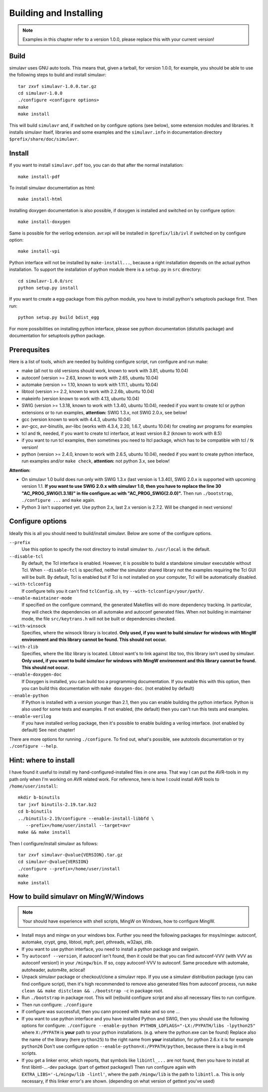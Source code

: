 Building and Installing
=======================

.. note::

  Examples in this chapter refer to a version 1.0.0, please replace this with your
  current version!

Build
-----
  
simulavr uses GNU auto tools. This means that, given a tarball, for
version 1.0.0, for example, you should be able to use the following
steps to build and install simulavr::

  tar zxvf simulavr-1.0.0.tar.gz
  cd simulavr-1.0.0
  ./configure <configure options>
  make
  make install

This will build ``simulavr`` and, if switched on by configure options (see below),
some extension modules and libraries. It installs simulavr itself, libraries and
some examples and the ``simulavr.info`` in documentation directory
``$prefix/share/doc/simulavr``.

Install
-------

If you want to install ``simulavr.pdf`` too, you can do that after the normal
installation::

  make install-pdf

To install simulavr documentation as html::

  make install-html

Installing doxygen documentation is also possible, if doxygen is installed and
switched on by configure option::

  make install-doxygen

Same is possible for the verilog extension. avr.vpi will be installed in
``$prefix/lib/ivl`` if switched on by configure option::

  make install-vpi

Python interface will not be installed by ``make-install...``, because a right
installation depends on the actual python installation. To support the installation
of python module there is a ``setup.py`` in ``src`` directory::

  cd simulavr-1.0.0/src
  python setup.py install

If you want to create a egg-package from this python module, you have to install
python's setuptools package first. Then run::

  python setup.py build bdist_egg

For more possibilities on installing python interface, please see python
documentation (distutils package) and documentation for setuptools python
package.

Prerequsites
------------

Here is a list of tools, which are needed by building configure script, run
configure and run make:

- make (all not to old versions should work, known to work with 3.81, ubuntu 10.04)
- autoconf (version >= 2.63, known to work with 2.65, ubuntu 10.04)
- automake (version >= 1.10, known to work with 1.11.1, ubuntu 10.04)
- libtool (version >= 2.2, known to work with 2.2.6b, ubuntu 10.04)
- makeinfo (version known to work with 4.13, ubuntu 10.04)
- SWIG (version >= 1.3.18, known to work with 1.3.40, ubuntu 10.04), needed if you want to
  create tcl or python extensions or to run examples, **attention:** SWIG 1.3.x, not SWIG 2.0.x,
  see below!
- gcc (version known to work with 4.4.3, ubuntu 10.04)
- avr-gcc, avr-binutils, avr-libc (works with 4.3.4, 2.20, 1.6.7, ubuntu 10.04) for creating
  avr programs for examples
- tcl and tk, needed, if you want to create tcl interface, at least version 8.2 (known to
  work with 8.5)
- if you want to run tcl examples, then sometimes you need to Itcl package, which has to be
  compatible with tcl / tk version!
- python (version >= 2.4.0, known to work with 2.6.5, ubuntu 10.04), needed if you want to
  create python interface, run examples and/or ``make check``, **attention:** not python 3.x,
  see below!

**Attention:**

- On simulavr 1.0 build does run only with SWIG 1.3.x (last version is 1.3.40), SWIG 2.0.x
  is supported with upcoming version 1.1. **If you want to use SWIG 2.0.x with simulavr 1.0, then
  you have to replace the line 30 "AC_PROG_SWIG(1.3.18)" in file configure.ac with
  "AC_PROG_SWIG(2.0.0)".** Then run ``./bootstrap``, ``./configure ...`` and ``make`` again.
- Python 3 isn't supported yet. Use python 2.x, last 2.x version is 2.7.2. Will be changed
  in next versions!

Configure options
-----------------

Ideally this is all you should need to build/install simulavr. Below are some
of the configure options.

``--prefix``
  Use this option to specify the root directory to install simulavr
  to. ``/usr/local`` is the default.

``--disable-tcl``
  By default, the Tcl interface is enabled.  However, it is possible to
  build a standalone simulavr executable without Tcl.  When ``--disable-tcl``
  is specified, neither the simulator shared library not the examples
  requiring the Tcl GUI will be built.  By default, Tcl is enabled
  but if Tcl is not installed on your computer, Tcl will be automatically
  disabled.

``--with-tclconfig``
  If configure tells you it can't find ``tclConfig.sh``, try
  ``--with-tclconfig=/your/path/``.

``--enable-maintainer-mode``
  If specified on the configure command, the generated Makefiles will
  do more dependency tracking.  In particular, they will check the
  dependencies on all automake and autoconf generated files.  When
  not building in maintainer mode, the file ``src/keytrans.h`` will
  not be built or dependencies checked.

``--with-winsock``
  Specifies, where the winsock library is located. **Only used, if you want
  to build simulavr for windows with MingW environment and this library cannot be
  found. This should not occur.**

``--with-zlib``
  Specifies, where the libz library is located. Libtool want's to link against
  libz too, this library isn't used by simulavr. **Only used, if you want
  to build simulavr for windows with MingW environment and this library cannot be
  found. This should not occur.**

``--enable-doxygen-doc``
  If Doxygen is installed, you can build too a programming documentation. If you
  enable this with this option, then you can build this documentation with
  ``make doxygen-doc``. (not enabled by default)

``--enable-python``
  If Python is installed with a version younger than 2.1, then you can enable
  building the python interface. Python is also used for some tests and examples.
  If not enabled, (the default) then you can't run this tests and examples.

``--enable-verilog``
  If you have installed verilog package, then it's possible to enable building a
  verilog interface. (not enabled by default) See next chapter!

There are more options for running ``./configure``. To find out, what's
possible, see autotools documentation or try ``./configure --help``.

Hint: where to install
----------------------

I have found it useful to install my hand-configured-installed
files in one area. That way I can put the AVR-tools in my path only when
I'm working on AVR related work.  For reference, here is how I could
install AVR tools to ``/home/user/install``::

  mkdir b-binutils
  tar jxvf binutils-2.19.tar.bz2
  cd b-binutils
  ../binutils-2.19/configure --enable-install-libbfd \
     --prefix=/home/user/install --target=avr
  make && make install

Then I configure/install simulavr as follows::

  tar zxvf simulavr-@value{VERSION}.tar.gz
  cd simulavr-@value{VERSION}
  ./configure --prefix=/home/user/install
  make
  make install

How to build simulavr on MingW/Windows
--------------------------------------

.. note::
  
  Your should have experience with shell scripts, MingW on Windows, how to
  configure MingW.

* Install msys and mingw on your windows box. Further you need the following
  packages for msys/mingw: autoconf, automake, crypt, gmp, libtool, mpfr, perl,
  pthreads, w32api, zlib.
* If you want to use python interface, you need to install a python package
  and swigwin.
* Try ``autoconf --version``, if autoconf isn't found, then it could
  be that you can find autoconf-VVV (with VVV as autoconf version!) in your
  ``/mingw/bin``. If so, copy autoconf-VVV to autoconf. Same
  procedure with automake, autoheader, autom4te, aclocal!
* Unpack simulavr package or checkout/clone a simulavr repo. If you use a
  simulavr distribution package (you can find configure script), then it's high
  recommended to remove also generated files from autoconf process, run
  ``make clean && make distclean && ./bootstrap -c`` in package root.
* Run ``./bootstrap`` in package root. This will (re)build configure
  script and also all necessary files to run configure.
* Then run configure: ``./configure``
* If configure was successfull, then you cann proceed with ``make`` and
  so one ...
* If you want to use python interface and you have installed Python and SWIG,
  then you should use the following options for configure:
  ``./configure --enable-python PYTHON_LDFLAGS="-LX:/PYPATH/libs -lpython25"``
  where ``X:/PYPATH`` is **your** path to your python installations. (e.g. where the
  python.exe can be found) Replace also the name of the library (here ``python25``)
  to the right name from **your** installation, for python 2.6.x it is for example
  ``python26`` Don't use configure option ``--enable-python=X:/PYPATH/python``,
  because there is a bug in m4 scripts.
* If you get a linker error, which reports, that symbols like ``libintl_...`` are not
  found, then you have to install at first libintl-...-dev package. (part of gettext
  packages!) Then run configure again with ``EXTRA_LIBS='-L/mingw/lib -lintl'``, where the
  path ``/mingw/lib`` is the path to ``libintl.a``. This is only necessary, if this linker
  error's are shown. (depending on what version of gettext you've used)

